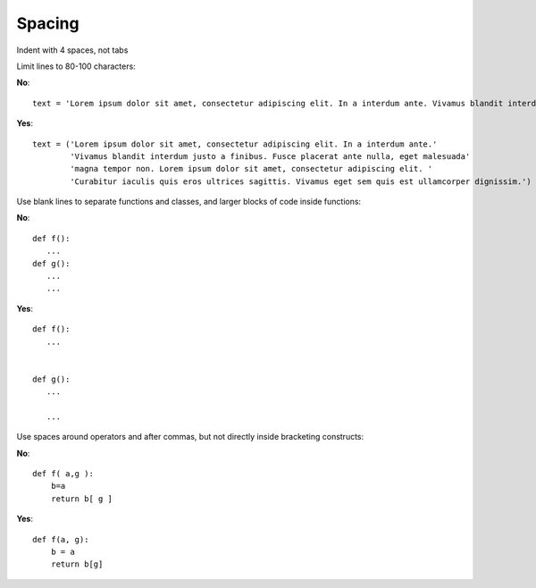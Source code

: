 
Spacing
=======

Indent with 4 spaces, not tabs


Limit lines to 80-100 characters:

**No**::

   text = 'Lorem ipsum dolor sit amet, consectetur adipiscing elit. In a interdum ante. Vivamus blandit interdum justo a finibus. Fusce placerat ante nulla, eget malesuada magna tempor non. Lorem ipsum dolor sit amet, consectetur adipiscing elit. Curabitur iaculis quis eros ultrices sagittis. Vivamus eget sem quis est ullamcorper dignissim.'

**Yes**::

   text = ('Lorem ipsum dolor sit amet, consectetur adipiscing elit. In a interdum ante.'
           'Vivamus blandit interdum justo a finibus. Fusce placerat ante nulla, eget malesuada'
           'magna tempor non. Lorem ipsum dolor sit amet, consectetur adipiscing elit. '
           'Curabitur iaculis quis eros ultrices sagittis. Vivamus eget sem quis est ullamcorper dignissim.')




Use blank lines to separate functions and classes, and larger blocks of code inside functions:


**No**::

   def f():
      ...
   def g():
      ...
      ...

**Yes**::

   def f():
      ...


   def g():
      ...

      ...


Use spaces around operators and after commas, but not directly inside bracketing constructs:

**No**::

   def f( a,g ):
       b=a
       return b[ g ]

**Yes**::

   def f(a, g):
       b = a
       return b[g]

